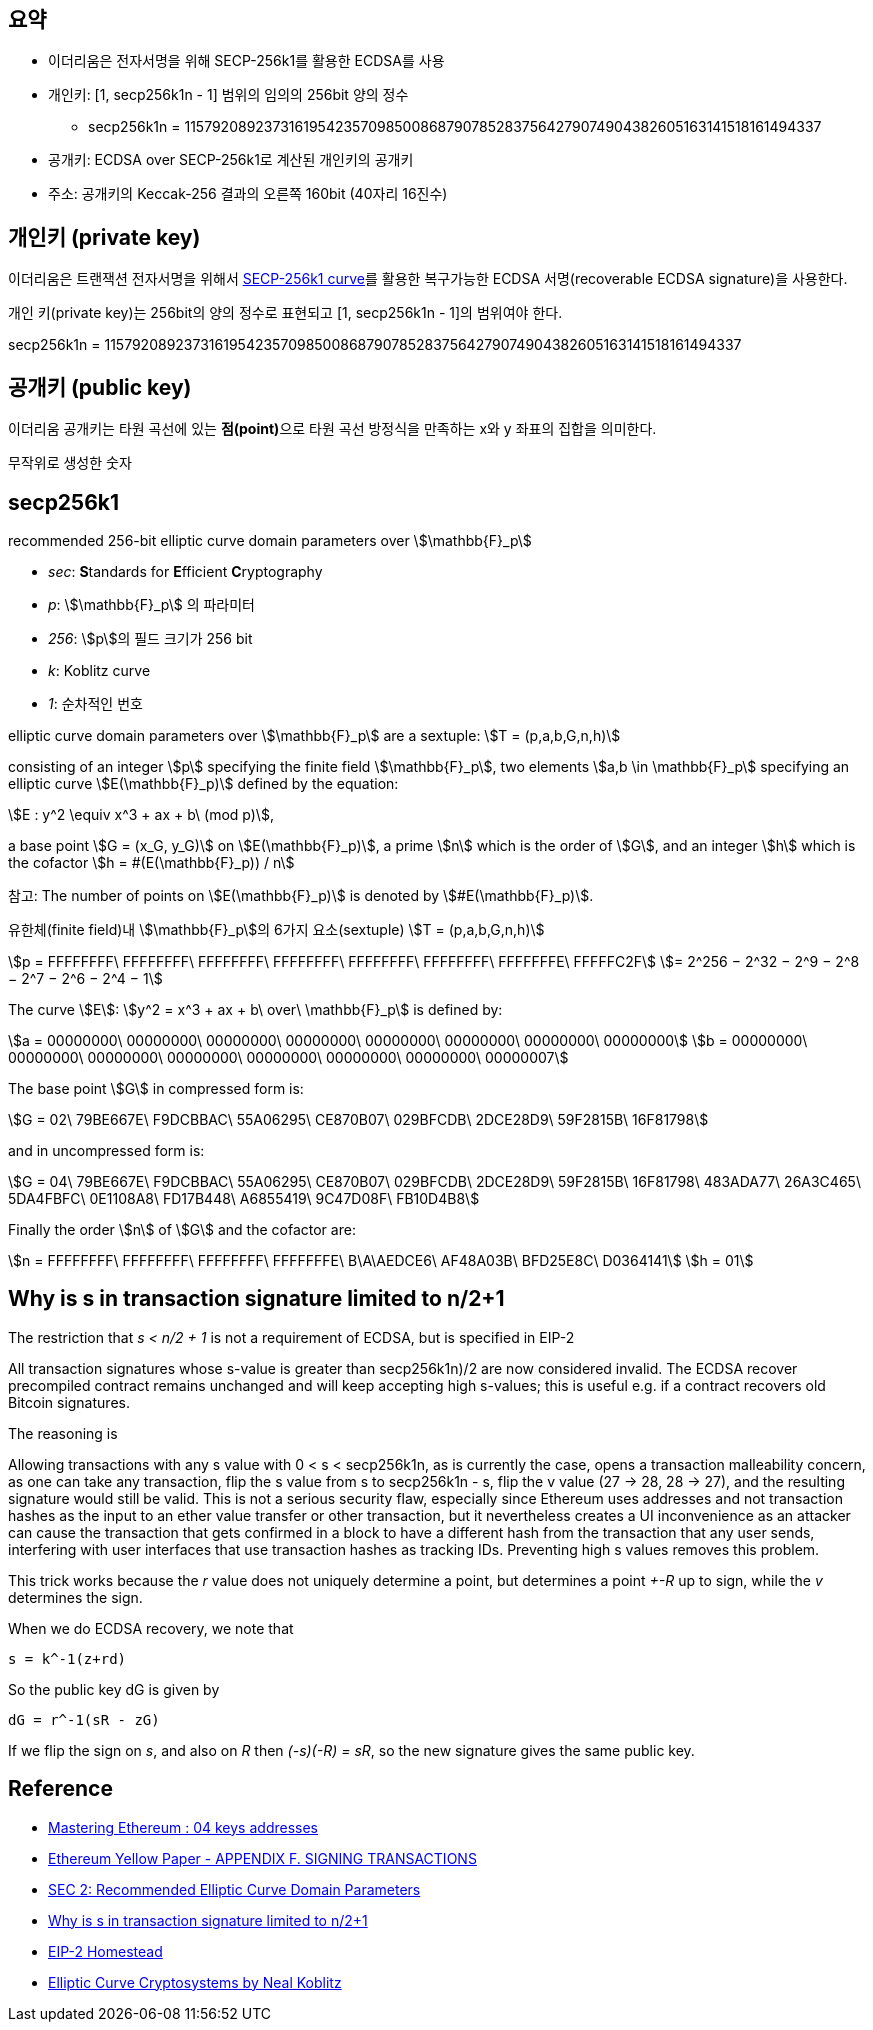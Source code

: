 
## 요약

* 이더리움은 전자서명을 위해 SECP-256k1를 활용한 ECDSA를 사용
* 개인키: [1, secp256k1n - 1] 범위의 임의의 256bit 양의 정수
** secp256k1n = 115792089237316195423570985008687907852837564279074904382605163141518161494337
* 공개키: ECDSA over SECP-256k1로 계산된 개인키의 공개키
* 주소: 공개키의 Keccak-256 결과의 오른쪽 160bit (40자리 16진수)

## 개인키 (private key)

이더리움은 트랜잭션 전자서명을 위해서 link:https://www.secg.org/sec2-v2.pdf[SECP-256k1 curve]를 활용한 복구가능한 ECDSA 서명(recoverable ECDSA signature)을 사용한다.

개인 키(private key)는 256bit의 양의 정수로 표현되고 [1, secp256k1n - 1]의 범위여야 한다.

secp256k1n = 115792089237316195423570985008687907852837564279074904382605163141518161494337

## 공개키 (public key)
이더리움 공개키는 타원 곡선에 있는 **점(point)**으로 타원 곡선 방정식을 만족하는 x와 y 좌표의 집합을 의미한다.

무작위로 생성한 숫자

## secp256k1
recommended 256-bit elliptic curve domain parameters over stem:[\mathbb{F}_p]

* __sec__: **S**tandards for **E**fficient **C**ryptography
* __p__: stem:[\mathbb{F}_p] 의 파라미터
* __256__: stem:[p]의 필드 크기가 256 bit
* __k__: Koblitz curve
* __1__: 순차적인 번호

elliptic curve domain parameters over stem:[\mathbb{F}_p] are a sextuple:
stem:[T = (p,a,b,G,n,h)]

consisting of an integer stem:[p] specifying the finite field stem:[\mathbb{F}_p],
two elements stem:[a,b \in \mathbb{F}_p] specifying an elliptic curve stem:[E(\mathbb{F}_p)] defined by the equation:

stem:[E : y^2 \equiv x^3 + ax + b\ (mod p)],

a base point stem:[G = (x_G, y_G)] on stem:[E(\mathbb{F}_p)], a prime stem:[n] which is the order of stem:[G],
and an integer stem:[h] which is the cofactor stem:[h = #(E(\mathbb{F}_p)) / n]

====
참고: The number of points on stem:[E(\mathbb{F}_p)] is denoted by stem:[#E(\mathbb{F}_p)].
====



유한체(finite field)내 stem:[\mathbb{F}_p]의 6가지 요소(sextuple) stem:[T = (p,a,b,G,n,h)]

stem:[p = FFFFFFFF\ FFFFFFFF\ FFFFFFFF\ FFFFFFFF\ FFFFFFFF\ FFFFFFFF\ FFFFFFFE\ FFFFFC2F]
stem:[= 2^256 − 2^32 − 2^9 − 2^8 − 2^7 − 2^6 − 2^4 − 1]

The curve stem:[E]: stem:[y^2 = x^3 + ax + b\ over\ \mathbb{F}_p] is defined by:

stem:[a = 00000000\ 00000000\ 00000000\ 00000000\ 00000000\ 00000000\ 00000000\ 00000000]
stem:[b = 00000000\ 00000000\ 00000000\ 00000000\ 00000000\ 00000000\ 00000000\ 00000007]

The base point stem:[G] in compressed form is:

stem:[G = 02\ 79BE667E\ F9DCBBAC\ 55A06295\ CE870B07\ 029BFCDB\ 2DCE28D9\ 59F2815B\ 16F81798]

and in uncompressed form is:

stem:[G = 04\ 79BE667E\ F9DCBBAC\ 55A06295\ CE870B07\ 029BFCDB\ 2DCE28D9\ 59F2815B\ 16F81798\ 483ADA77\ 26A3C465\ 5DA4FBFC\ 0E1108A8\ FD17B448\ A6855419\ 9C47D08F\ FB10D4B8]

Finally the order stem:[n] of stem:[G] and the cofactor are:

stem:[n = FFFFFFFF\ FFFFFFFF\ FFFFFFFF\ FFFFFFFE\ B\A\AEDCE6\ AF48A03B\ BFD25E8C\ D0364141]
stem:[h = 01]

## Why is s in transaction signature limited to n/2+1

The restriction that __s < n/2 + 1__ is not a requirement of ECDSA, but is specified in EIP-2

====
All transaction signatures whose s-value is greater than secp256k1n)/2 are now considered invalid.
The ECDSA recover precompiled contract remains unchanged and will keep accepting high s-values;
this is useful e.g. if a contract recovers old Bitcoin signatures.
====

The reasoning is

====
Allowing transactions with any s value with 0 < s < secp256k1n, as is currently the case, opens a transaction malleability concern, as one can take any transaction, flip the s value from s to secp256k1n - s, flip the v value (27 -> 28, 28 -> 27), and the resulting signature would still be valid. This is not a serious security flaw, especially since Ethereum uses addresses and not transaction hashes as the input to an ether value transfer or other transaction, but it nevertheless creates a UI inconvenience as an attacker can cause the transaction that gets confirmed in a block to have a different hash from the transaction that any user sends, interfering with user interfaces that use transaction hashes as tracking IDs. Preventing high s values removes this problem.
====

This trick works because the __r__ value does not uniquely determine a point, but determines a point __+-R__ up to sign, while the __v__ determines the sign.

When we do ECDSA recovery, we note that

```
s = k^-1(z+rd)
```

So the public key dG is given by

```
dG = r^-1(sR - zG)
```

If we flip the sign on __s__, and also on __R__ then __(-s)(-R) = sR__, so the new signature gives the same public key.


## Reference
* link:https://github.com/ethereumbook/ethereumbook/blob/develop/04keys-addresses.asciidoc[Mastering Ethereum : 04 keys addresses]
* link:https://ethereum.github.io/yellowpaper/paper.pdf[Ethereum Yellow Paper - APPENDIX F. SIGNING TRANSACTIONS]
* link:https://www.secg.org/sec2-v2.pdf[SEC 2: Recommended Elliptic Curve Domain Parameters]
* link:https://ethereum.stackexchange.com/questions/55245/why-is-s-in-transaction-signature-limited-to-n-21[Why is s in transaction signature limited to n/2+1]
* link:https://github.com/ethereum/EIPs/blob/master/EIPS/eip-2.md[EIP-2 Homestead]
* link:https://www.ams.org/journals/mcom/1987-48-177/S0025-5718-1987-0866109-5/S0025-5718-1987-0866109-5.pdf[Elliptic Curve Cryptosystems by Neal Koblitz]
